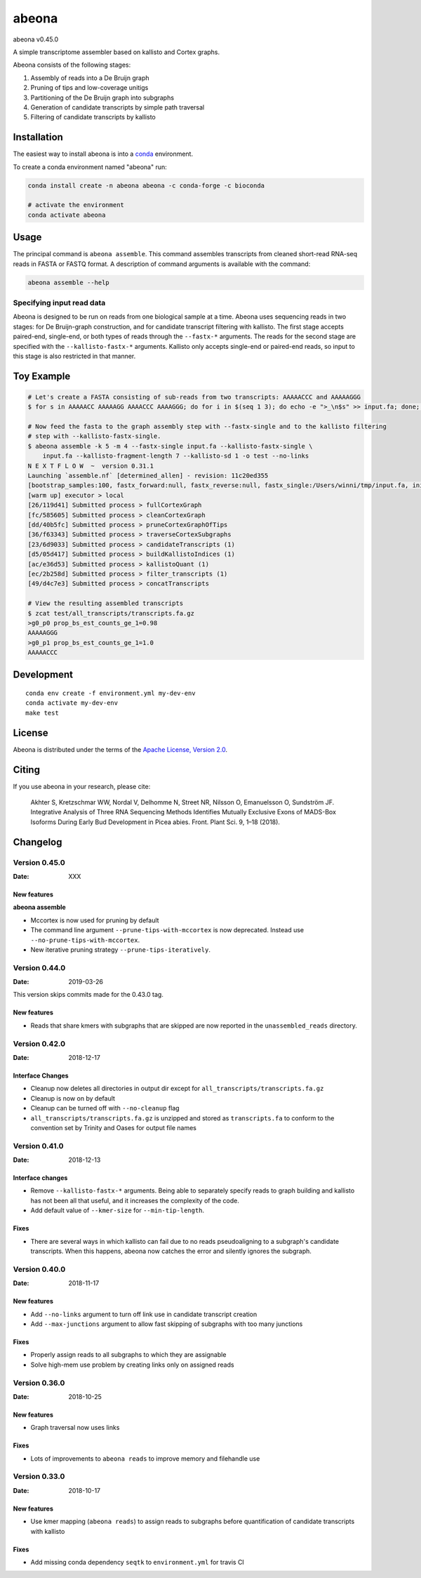abeona
======

.. image:: https://travis-ci.org/winni2k/abeona.svg?branch=master
    :alt: Travis-CI Build Status
    :target: https://travis-ci.org/winni2k/abeona

.. image:: https://img.shields.io/github/commits-since/winni2k/abeona/v0.45.0.svg
    :alt: Commits since latest release
    :target: https://github.com/winni2k/abeona/compare/v0.45.0...master

.. image:: https://img.shields.io/badge/install%20with-bioconda-brightgreen.svg?style=flat
    :alt: freedom
    :target: http://bioconda.github.io/recipes/abeona/README.html

abeona v0.45.0

A simple transcriptome assembler based on kallisto and Cortex graphs.

Abeona consists of the following stages:

1. Assembly of reads into a De Bruijn graph
2. Pruning of tips and low-coverage unitigs
3. Partitioning of the De Bruijn graph into subgraphs
4. Generation of candidate transcripts by simple path traversal
5. Filtering of candidate transcripts by kallisto

Installation
------------

The easiest way to install abeona is into a `conda <https://conda.io/miniconda.html>`_ environment.

To create a conda environment named "abeona" run:

.. code-block:: bash

    conda install create -n abeona abeona -c conda-forge -c bioconda
    
    # activate the environment
    conda activate abeona

Usage
-----

The principal command is ``abeona assemble``. This command assembles transcripts from cleaned
short-read RNA-seq reads in FASTA or FASTQ format. A description of command arguments is
available with the command:

.. code-block:: bash

    abeona assemble --help

Specifying input read data
~~~~~~~~~~~~~~~~~~~~~~~~~~

Abeona is designed to be run on reads from one biological sample at a time.
Abeona uses sequencing reads in two stages: for De Bruijn-graph construction,
and for candidate transcript filtering with kallisto. The first stage accepts
paired-end, single-end, or both types of reads through the ``--fastx-*`` arguments.
The reads for the second stage are specified with the ``--kallisto-fastx-*`` arguments.
Kallisto only accepts single-end or paired-end reads, so input to this stage
is also restricted in that manner.

Toy Example
-----------

.. code-block:: bash

    # Let's create a FASTA consisting of sub-reads from two transcripts: AAAAACCC and AAAAAGGG
    $ for s in AAAAACC AAAAAGG AAAACCC AAAAGGG; do for i in $(seq 1 3); do echo -e ">_\n$s" >> input.fa; done; done

    # Now feed the fasta to the graph assembly step with --fastx-single and to the kallisto filtering
    # step with --kallisto-fastx-single.
    $ abeona assemble -k 5 -m 4 --fastx-single input.fa --kallisto-fastx-single \
        input.fa --kallisto-fragment-length 7 --kallisto-sd 1 -o test --no-links
    N E X T F L O W  ~  version 0.31.1
    Launching `assemble.nf` [determined_allen] - revision: 11c20ed355
    [bootstrap_samples:100, fastx_forward:null, fastx_reverse:null, fastx_single:/Users/winni/tmp/input.fa, initial_contigs:null, jobs:2, kallisto_fastx_forward:null, kallisto_fastx_reverse:null, kallisto_fastx_single:/Users/winni/tmp/input.fa, kallisto_fragment_length:7.0, kallisto_sd:1.0, kmer_size:5, max_paths_per_subgraph:0, memory:4, merge_candidates_before_kallisto:false, min_tip_length:0, min_unitig_coverage:4, out_dir:test, quiet:false, resume:false, mccortex:mccortex 5, mccortex_args:--sort --force -m 4G]
    [warm up] executor > local
    [26/119d41] Submitted process > fullCortexGraph
    [fc/585605] Submitted process > cleanCortexGraph
    [dd/40b5fc] Submitted process > pruneCortexGraphOfTips
    [36/f63343] Submitted process > traverseCortexSubgraphs
    [23/6d9033] Submitted process > candidateTranscripts (1)
    [d5/05d417] Submitted process > buildKallistoIndices (1)
    [ac/e36d53] Submitted process > kallistoQuant (1)
    [ec/2b258d] Submitted process > filter_transcripts (1)
    [49/d4c7e3] Submitted process > concatTranscripts

    # View the resulting assembled transcripts
    $ zcat test/all_transcripts/transcripts.fa.gz
    >g0_p0 prop_bs_est_counts_ge_1=0.98
    AAAAAGGG
    >g0_p1 prop_bs_est_counts_ge_1=1.0
    AAAAACCC

Development
-----------

::

    conda env create -f environment.yml my-dev-env
    conda activate my-dev-env
    make test

License
-------

Abeona is distributed under the terms of the
`Apache License, Version 2.0 <https://choosealicense.com/licenses/apache-2.0>`_.

Citing
------

If you use abeona in your research, please cite:

    Akhter S, Kretzschmar WW, Nordal V, Delhomme N, Street NR, Nilsson O, Emanuelsson O, Sundström JF. Integrative Analysis of Three RNA Sequencing Methods Identifies Mutually Exclusive Exons of MADS-Box Isoforms During Early Bud Development in Picea abies. Front. Plant Sci. 9, 1–18 (2018).

Changelog
---------

Version 0.45.0
~~~~~~~~~~~~~~

:Date: XXX

New features
............

**abeona assemble**

* Mccortex is now used for pruning by default
* The command line argument ``--prune-tips-with-mccortex`` is now deprecated.
  Instead use ``--no-prune-tips-with-mccortex``.
* New iterative pruning strategy ``--prune-tips-iteratively``.

Version 0.44.0
~~~~~~~~~~~~~~

:Date: 2019-03-26

This version skips commits made for the 0.43.0 tag.

New features
............

* Reads that share kmers with subgraphs that are skipped are now reported in the
  ``unassembled_reads`` directory.

Version 0.42.0
~~~~~~~~~~~~~~

:Date: 2018-12-17

Interface Changes
.................

* Cleanup now deletes all directories in output dir except for ``all_transcripts/transcripts.fa.gz``
* Cleanup is now on by default
* Cleanup can be turned off with ``--no-cleanup`` flag
* ``all_transcripts/transcripts.fa.gz`` is unzipped and stored as ``transcripts.fa`` to conform
  to the convention set by Trinity and Oases for output file names

Version 0.41.0
~~~~~~~~~~~~~~

:Date: 2018-12-13

Interface changes
.................

* Remove ``--kallisto-fastx-*`` arguments. Being able to separately specify reads to graph building
  and kallisto has not been all that useful, and it increases the complexity of the code.
* Add default value of ``--kmer-size`` for ``--min-tip-length``.

Fixes
.....

* There are several ways in which kallisto can fail due to no reads pseudoaligning to a subgraph's
  candidate transcripts. When this happens, abeona now catches the error and silently ignores the
  subgraph.


Version 0.40.0
~~~~~~~~~~~~~~

:Date: 2018-11-17

New features
............

* Add ``--no-links`` argument to turn off link use in candidate transcript creation
* Add ``--max-junctions`` argument to allow fast skipping of subgraphs with too many junctions

Fixes
.....

* Properly assign reads to all subgraphs to which they are assignable
* Solve high-mem use problem by creating links only on assigned reads

Version 0.36.0
~~~~~~~~~~~~~~

:Date: 2018-10-25

New features
............

* Graph traversal now uses links

Fixes
.....

* Lots of improvements to ``abeona reads`` to improve memory and filehandle use

Version 0.33.0
~~~~~~~~~~~~~~

:Date: 2018-10-17

New features
............

* Use kmer mapping (``abeona reads``) to assign reads to subgraphs before quantification of
  candidate transcripts with kallisto

Fixes
.....

* Add missing conda dependency ``seqtk`` to ``environment.yml`` for travis CI
